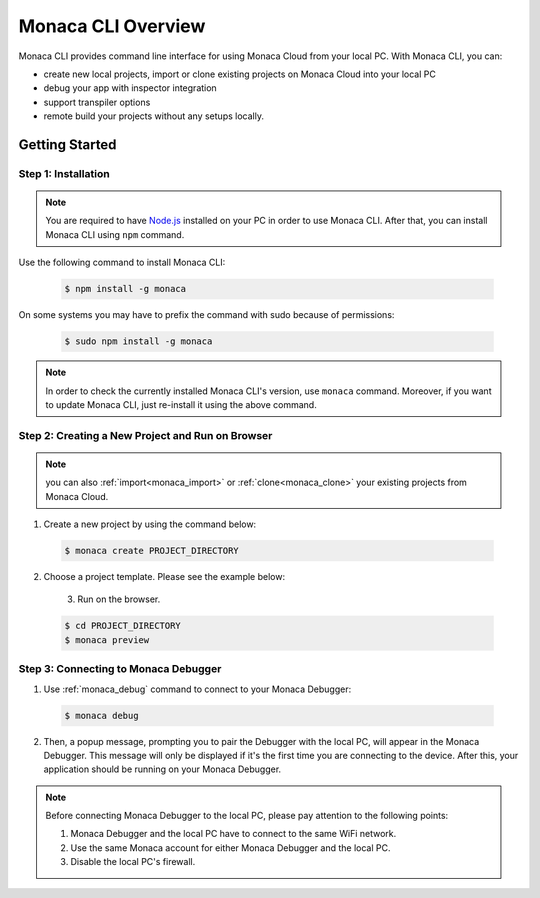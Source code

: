 .. _cli_overview:

==========================================
Monaca CLI Overview
==========================================


Monaca CLI provides command line interface for using Monaca Cloud from your local PC. With Monaca CLI, you can:

- create new local projects, import or clone existing projects on Monaca Cloud into your local PC
- debug your app with inspector integration
- support transpiler options
- remote build your projects without any setups locally. 


Getting Started
=========================

.. _install_monaca_cli:

Step 1: Installation
^^^^^^^^^^^^^^^^^^^^^^^^^^^^^^^^^^^^^^^^^^^^^^^^^^^^^^^^^^^^^^^^^^^^^^

.. note:: You are required to have `Node.js <https://nodejs.org/>`_ installed on your PC in order to use Monaca CLI. After that, you can install Monaca CLI using ``npm`` command.

Use the following command to install Monaca CLI:

  .. code-block:: bash

      $ npm install -g monaca

On some systems you may have to prefix the command with sudo because of permissions:

  .. code-block:: bash

      $ sudo npm install -g monaca
        

.. note:: In order to check the currently installed Monaca CLI's version, use ``monaca`` command. Moreover, if you want to update Monaca CLI, just re-install it using the above command.


Step 2: Creating a New Project and Run on Browser
^^^^^^^^^^^^^^^^^^^^^^^^^^^^^^^^^^^^^^^^^^^^^^^^^^^^^^^^^^^^^^^^^^^^^^

.. note:: you can also :ref:`import<monaca_import>` or :ref:`clone<monaca_clone>` your existing projects from Monaca Cloud.

1. Create a new project by using the command below:

  .. code-block:: bash

        $ monaca create PROJECT_DIRECTORY

2. Choose a project template. Please see the example below:

  .. figure:: images/overview/create.png
      :width: 600px
      :align: left
  
  .. rst-class:: clear    

3. Run on the browser.

  .. code-block:: bash

        $ cd PROJECT_DIRECTORY
        $ monaca preview
  
.. _connect_to_debugger:

Step 3: Connecting to Monaca Debugger
^^^^^^^^^^^^^^^^^^^^^^^^^^^^^^^^^^^^^^^^^^^^^^^^^^^^^^^^^^^^^^^^^^^^^^

1. Use :ref:`monaca_debug` command to connect to your Monaca Debugger:

  .. code-block:: bash

        $ monaca debug

2. Then, a popup message, prompting you to pair the Debugger with the local PC, will appear in the Monaca Debugger. This message will only be displayed if it's the first time you are connecting to the device. After this, your application should be running on your Monaca Debugger.

.. note:: Before connecting Monaca Debugger to the local PC, please pay attention to the following points:

        1. Monaca Debugger and the local PC have to connect to the same WiFi network.
        2. Use the same Monaca account for either Monaca Debugger and the local PC.
        3. Disable the local PC's firewall.


.. seealso::

  *See Also*

  - :doc:`../../../quick_start/cli/index`
  - :doc:`cli_commands`
  - :doc:`pairing_debugging`
  - :doc:`build_publish`